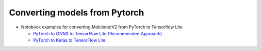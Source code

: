 Converting models from Pytorch
==============================

* Notebook examples for converting MobilenetV2 from PyTorch to Tensorflow Lite 

  * `PyTorch to ONNX to TensorFlow Lite (Recommended Approach) <../notebooks/pytorch_to_tflite/mobilenet/pytorch_to_tflite.ipynb>`_
  * `PyTorch to Keras to TensorFlow Lite <../notebooks/pytorch_to_tflite/mobilenet/pytorch2keras.ipynb>`_